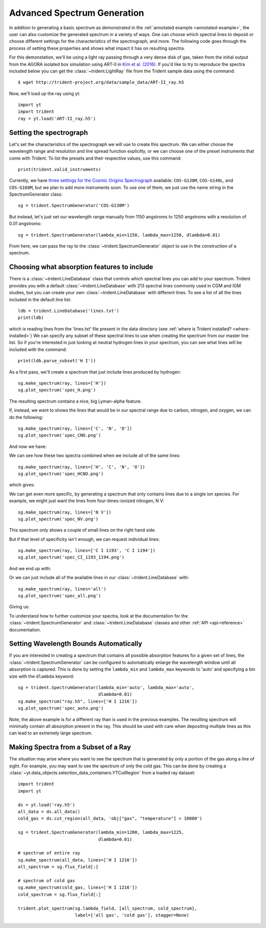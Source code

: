 .. _advanced-spectra:

Advanced Spectrum Generation
============================

In addition to generating a basic spectrum as demonstrated in 
the :ref:`annotated example <annotated-example>`, the user can also 
customize the generated spectrum in a variety of ways.  One can choose which
spectral lines to deposit or choose different settings for the characteristics
of the spectrograph, and more.  The following code goes through the process of 
setting these properties and shows what impact it has on resulting spectra.

For this demonstation, we'll be using a light ray passing through a very dense
disk of gas, taken from the initial output from the AGORA isolated box 
simulation using ART-II in `Kim et al. (2016)
<http://adsabs.harvard.edu/abs/2016ApJ...833..202K>`_.
If you'd like to try to reproduce the spectra included below you can get 
the :class:`~trident.LightRay` file from the Trident sample data using the 
command:

.. highlight:: none

::

   $ wget http://trident-project.org/data/sample_data/ART-II_ray.h5

Now, we'll load up the ray using yt::

   import yt
   import trident
   ray = yt.load('ART-II_ray.h5')

Setting the spectrograph
------------------------

Let's set the characteristics of the spectrograph we will use to create
this spectrum.  We can either choose the wavelength range and resolution
and line spread function explicitly, or we can choose one of the preset
instruments that come with Trident.  To list the presets and their respective
values, use this command::

    print(trident.valid_instruments)
    
Currently, we have `three settings for the Cosmic Origins Spectrograph 
<http://www.stsci.edu/hst/cos/design/gratings/>`_ available:
``COS-G130M``, ``COS-G140L``, and ``COS-G160M``, but we plan to add more
instruments soon.  To use one of them, we just use the name string in the 
SpectrumGenerator class::

   sg = trident.SpectrumGenerator('COS-G130M')

But instead, let's just set our wavelength range manually
from 1150 angstroms to 1250 angstroms with a resolution of 0.01 angstroms::

   sg = trident.SpectrumGenerator(lambda_min=1150, lambda_max=1250, dlambda=0.01)

From here, we can pass the ray to the :class:`~trident.SpectrumGenerator` object 
to use in the construction of a spectrum. 

Choosing what absorption features to include
--------------------------------------------

There is a :class:`~trident.LineDatabase` class that controls which spectral 
lines you can add to your spectrum.  Trident provides you with a default
:class:`~trident.LineDatabase` with 213 spectral lines commonly used in CGM 
and IGM studies, but you can create your own :class:`~trident.LineDatabase` 
with different lines.  To see a list of all the lines included in the default 
line list::

    ldb = trident.LineDatabase('lines.txt')
    print(ldb)

which is reading lines from the 'lines.txt' file present in the 
data directory (see :ref:`where is Trident installed? <where-installed>`)
We can specify any subset of these spectral lines to use when creating the 
spectrum from our master line list.  So if you're interested in just looking 
at neutral hydrogen lines in your spectrum, you can see what lines will be 
included with the command::

    print(ldb.parse_subset('H I'))

As a first pass, we'll create a spectrum that just include lines produced 
by hydrogen::

    sg.make_spectrum(ray, lines=['H'])
    sg.plot_spectrum('spec_H.png')

The resulting spectrum contains a nice, big Lyman-alpha feature.

.. image:: http://trident-project.org/data/doc_images/spectra/spec_H.png

If, instead, we want to shows the lines that would be in our spectral range 
due to carbon, nitrogen, and oxygen, we can do the following::

    sg.make_spectrum(ray, lines=['C', 'N', 'O'])
    sg.plot_spectrum('spec_CNO.png')

And now we have:

.. image:: http://trident-project.org/data/doc_images/spectra/spec_CNO.png

We can see how these two spectra combined when we include all of the same 
lines::

    sg.make_spectrum(ray, lines=['H', 'C', 'N', 'O'])
    sg.plot_spectrum('spec_HCNO.png')

which gives:

.. image:: http://trident-project.org/data/doc_images/spectra/spec_HCNO.png

We can get even more specific, by generating a spectrum that only contains 
lines due to a single ion species.  For example, we might just want the 
lines from four-times-ionized nitrogen, N V::

    sg.make_spectrum(ray, lines=['N V'])
    sg.plot_spectrum('spec_NV.png')

This spectrum only shows a couple of small lines on the right hand side.

.. image:: http://trident-project.org/data/doc_images/spectra/spec_NV.png

But if that level of specificity isn't enough, we can request individual lines::

    sg.make_spectrum(ray, lines=['C I 1193', 'C I 1194'])
    sg.plot_spectrum('spec_CI_1193_1194.png')

And we end up with:

.. image:: http://trident-project.org/data/doc_images/spectra/spec_CI_1193_1194.png

Or we can just include all of the available lines in our 
:class:`~trident.LineDatabase` with::

    sg.make_spectrum(ray, lines='all')
    sg.plot_spectrum('spec_all.png')

Giving us:

.. image:: http://trident-project.org/data/doc_images/spectra/spec_all.png

To understand how to further customize your spectra, look at the documentation 
for the :class:`~trident.SpectrumGenerator` and :class:`~trident.LineDatabase`
classes and other :ref:`API <api-reference>` documentation.

Setting Wavelength Bounds Automatically
---------------------------------------

If you are interested in creating a spectrum that contains all possible
absorption features for a given set of lines, the
:class:`~trident.SpectrumGenerator` can be configured to automatically
enlarge the wavelength window until all absorption is captured. This is
done by setting the ``lambda_min`` and ``lambda_max`` keywords to 'auto'
and specifying a bin size with the ``dlambda`` keyword::

    sg = trident.SpectrumGenerator(lambda_min='auto', lambda_max='auto',
                                   dlambda=0.01)
    sg.make_spectrum("ray.h5", lines=['H I 1216'])
    sg.plot_spectrum('spec_auto.png')

.. image:: https://raw.githubusercontent.com/trident-project/trident-docs-images/master/spec_auto.png

Note, the above example is for a different ray than is used in the
previous examples. The resulting spectrum will minimally contain all
absorption present in the ray. This should be used with care when depositing
multiple lines as this can lead to an extremely large spectrum.

Making Spectra from a Subset of a Ray
-------------------------------------

The situation may arise where you want to see the spectrum that is generated
by only a portion of the gas along a line of sight. For example, you may want to
see the spectrum of only the cold gas. This can be done by creating a
:class:`~yt.data_objects.selection_data_containers.YTCutRegion` from a loaded ray
dataset::

    import trident
    import yt

    ds = yt.load('ray.h5')
    all_data = ds.all_data()
    cold_gas = ds.cut_region(all_data, 'obj["gas", "temperature"] < 10000')

    sg = trident.SpectrumGenerator(lambda_min=1200, lambda_max=1225,
                                   dlambda=0.01)

    # spectrum of entire ray
    sg.make_spectrum(all_data, lines=['H I 1216'])
    all_spectrum = sg.flux_field[:]

    # spectrum of cold gas
    sg.make_spectrum(cold_gas, lines=['H I 1216'])
    cold_spectrum = sg.flux_field[:]

    trident.plot_spectrum(sg.lambda_field, [all_spectrum, cold_spectrum],
                          label=['all gas', 'cold gas'], stagger=None)

.. image:: https://raw.githubusercontent.com/trident-project/trident-docs-images/master/spec_cutregion.png
